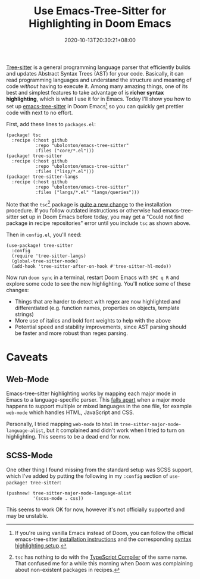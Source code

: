 #+TITLE: Use Emacs-Tree-Sitter for Highlighting in Doom Emacs
#+DATE: 2020-10-13T20:30:21+08:00
#+TAGS[]: Doom~Emacs Emacs Programming Power-user

[[https://tree-sitter.github.io/tree-sitter/][Tree-sitter]] is a general programming language parser that efficiently builds and updates Abstract Syntax Trees (AST) for your code. Basically, it can read programming languages and understand the structure and meaning of code /without/ having to execute it. Among many amazing things, one of its best and simplest features to take advantage of is *richer syntax highlighting*, which is what I use it for in Emacs. Today I'll show you how to set up [[https://github.com/ubolonton/emacs-tree-sitter/][emacs-tree-sitter]] in Doom Emacs[fn:1] so you can quickly get prettier code with next to no effort.

# more

First, add these lines to =packages.el=:

#+BEGIN_SRC elisp
(package! tsc
  :recipe (:host github
           :repo "ubolonton/emacs-tree-sitter"
           :files ("core/*.el")))
(package! tree-sitter
  :recipe (:host github
           :repo "ubolonton/emacs-tree-sitter"
           :files ("lisp/*.el")))
(package! tree-sitter-langs
  :recipe (:host github
           :repo "ubolonton/emacs-tree-sitter"
           :files ("langs/*.el" "langs/queries")))
#+END_SRC

Note that the =tsc=[fn:2] package is [[https://github.com/ubolonton/emacs-tree-sitter/commit/5fe88ad0e4b5b56eab7024485f3532daf146ab17][quite a new change]] to the installation procedure. If you follow outdated instructions or otherwise had emacs-tree-sitter set up in Doom Emacs before today, you may get a "Could not find package in recipe repositories" error until you include =tsc= as shown above.

Then in =config.el=, you'll need:

#+BEGIN_SRC elisp
(use-package! tree-sitter
  :config
  (require 'tree-sitter-langs)
  (global-tree-sitter-mode)
  (add-hook 'tree-sitter-after-on-hook #'tree-sitter-hl-mode))
#+END_SRC

Now run =doom sync= in a terminal, restart Doom Emacs with =SPC q R= and explore some code to see the new highlighting. You'll notice some of these changes:

#+BEGIN_COMFY
- Things that are harder to detect with regex are now highlighted and differentiated (e.g. function names, properties on objects, template strings)
- More use of italics and bold font weights to help with the above
- Potential speed and stability improvements, since AST parsing should be faster and more robust than regex parsing.
#+END_COMFY

[fn:1] If you're using vanilla Emacs instead of Doom, you can follow the official emacs-tree-sitter [[https://ubolonton.github.io/emacs-tree-sitter/installation/][installation instructions]] and the corresponding [[https://ubolonton.github.io/emacs-tree-sitter/syntax-highlighting/][syntax highlighting setup]].

[fn:2] =tsc= has nothing to do with the [[https://www.typescriptlang.org/docs/handbook/compiler-options.html][TypeScript Compiler]] of the same name. That confused me for a while this morning when Doom was complaining about non-existent packages in recipes.

* Caveats

** Web-Mode

Emacs-tree-sitter highlighting works by mapping each major mode in Emacs to a language-specific parser. This [[https://github.com/ubolonton/emacs-tree-sitter/issues/33][falls apart]] when a major mode happens to support multiple or mixed languages in the one file, for example =web-mode= which handles HTML, JavaScript and CSS.

Personally, I tried mapping =web-mode= to =html= in ~tree-sitter-major-mode-language-alist~, but it complained and didn't work when I tried to turn on highlighting. This seems to be a dead end for now.

** SCSS-Mode

One other thing I found missing from the standard setup was SCSS support, which I've added by putting the following in my =:config= section of =use-package! tree-sitter=:

#+BEGIN_SRC elisp
(pushnew! tree-sitter-major-mode-language-alist
          '(scss-mode . css))
#+END_SRC

This seems to work OK for now, however it's not officially supported and may be unstable.

